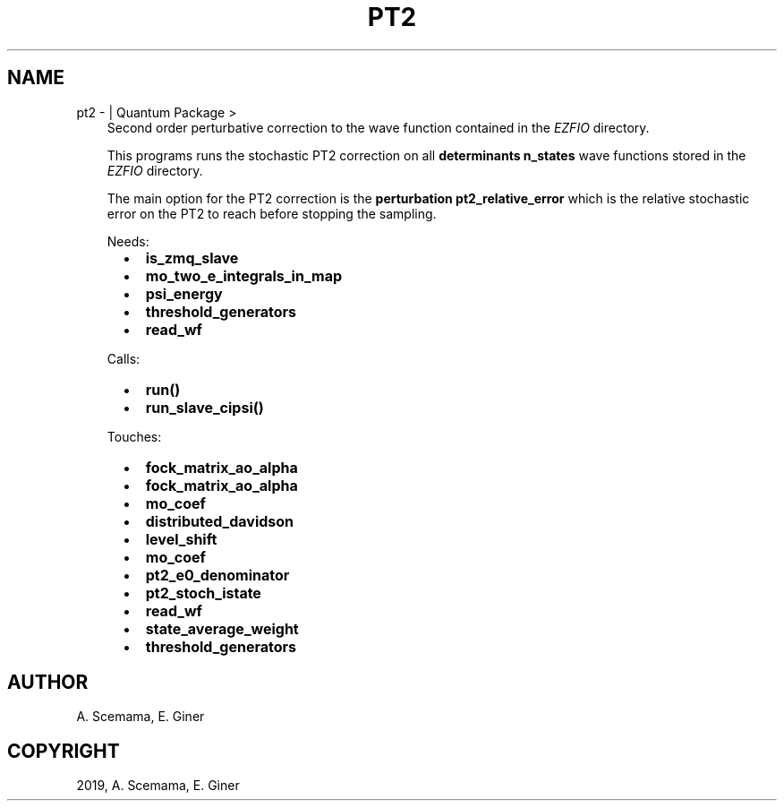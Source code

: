 .\" Man page generated from reStructuredText.
.
.TH "PT2" "1" "Jun 15, 2019" "2.0" "Quantum Package"
.SH NAME
pt2 \-  | Quantum Package >
.
.nr rst2man-indent-level 0
.
.de1 rstReportMargin
\\$1 \\n[an-margin]
level \\n[rst2man-indent-level]
level margin: \\n[rst2man-indent\\n[rst2man-indent-level]]
-
\\n[rst2man-indent0]
\\n[rst2man-indent1]
\\n[rst2man-indent2]
..
.de1 INDENT
.\" .rstReportMargin pre:
. RS \\$1
. nr rst2man-indent\\n[rst2man-indent-level] \\n[an-margin]
. nr rst2man-indent-level +1
.\" .rstReportMargin post:
..
.de UNINDENT
. RE
.\" indent \\n[an-margin]
.\" old: \\n[rst2man-indent\\n[rst2man-indent-level]]
.nr rst2man-indent-level -1
.\" new: \\n[rst2man-indent\\n[rst2man-indent-level]]
.in \\n[rst2man-indent\\n[rst2man-indent-level]]u
..
.INDENT 0.0
.INDENT 3.5
Second order perturbative correction to the wave function contained
in the \fI\%EZFIO\fP directory.
.sp
This programs runs the stochastic PT2 correction on all
\fBdeterminants n_states\fP wave functions stored in the \fI\%EZFIO\fP
directory.
.sp
The main option for the PT2 correction is the
\fBperturbation pt2_relative_error\fP which is the relative
stochastic error on the PT2 to reach before stopping the
sampling.
.sp
Needs:
.INDENT 0.0
.INDENT 2.0
.IP \(bu 2
\fBis_zmq_slave\fP
.IP \(bu 2
\fBmo_two_e_integrals_in_map\fP
.UNINDENT
.INDENT 2.0
.IP \(bu 2
\fBpsi_energy\fP
.IP \(bu 2
\fBthreshold_generators\fP
.UNINDENT
.INDENT 2.0
.IP \(bu 2
\fBread_wf\fP
.UNINDENT
.UNINDENT
.sp
Calls:
.INDENT 0.0
.INDENT 2.0
.IP \(bu 2
\fBrun()\fP
.UNINDENT
.INDENT 2.0
.IP \(bu 2
\fBrun_slave_cipsi()\fP
.UNINDENT
.INDENT 2.0
.UNINDENT
.UNINDENT
.sp
Touches:
.INDENT 0.0
.INDENT 2.0
.IP \(bu 2
\fBfock_matrix_ao_alpha\fP
.IP \(bu 2
\fBfock_matrix_ao_alpha\fP
.IP \(bu 2
\fBmo_coef\fP
.IP \(bu 2
\fBdistributed_davidson\fP
.UNINDENT
.INDENT 2.0
.IP \(bu 2
\fBlevel_shift\fP
.IP \(bu 2
\fBmo_coef\fP
.IP \(bu 2
\fBpt2_e0_denominator\fP
.IP \(bu 2
\fBpt2_stoch_istate\fP
.UNINDENT
.INDENT 2.0
.IP \(bu 2
\fBread_wf\fP
.IP \(bu 2
\fBstate_average_weight\fP
.IP \(bu 2
\fBthreshold_generators\fP
.UNINDENT
.UNINDENT
.UNINDENT
.UNINDENT
.SH AUTHOR
A. Scemama, E. Giner
.SH COPYRIGHT
2019, A. Scemama, E. Giner
.\" Generated by docutils manpage writer.
.
